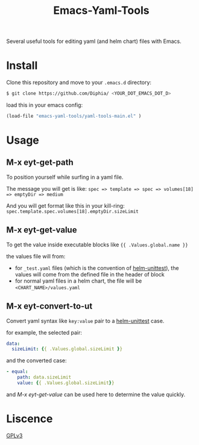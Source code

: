 #+TITLE: Emacs-Yaml-Tools

Several useful tools for editing yaml (and helm chart) files with Emacs.

* Install
Clone this repository and move to your ~.emacs.d~ directory:
#+BEGIN_SRC bash
$ git clone https://github.com/Diphia/ <YOUR_DOT_EMACS_DOT_D>
#+END_SRC

load this in your emacs config:
#+begin_src emacs-lisp
(load-file "emacs-yaml-tools/yaml-tools-main.el" )
#+end_src

* Usage
** M-x eyt-get-path
To position yourself while surfing in a yaml file.

The message you will get is like:
~spec => template => spec => volumes[18] => emptyDir => medium~

And you will get format like this in your kill-ring:
~spec.template.spec.volumes[18].emptyDir.sizeLimit~

** M-x eyt-get-value
To get the value inside executable blocks like ~{{ .Values.global.name }}~

the values file will from:
- for ~_test.yaml~ files (which is the convention of [[https://github.com/lrills/helm-unittest][helm-unittest]]), the values will come from the defined file in the header of block
- for normal yaml files in a helm chart, the file will be ~<CHART_NAME>/values.yaml~

** M-x eyt-convert-to-ut
Convert yaml syntax like ~key:value~ pair to a [[https://github.com/lrills/helm-unittest][helm-unittest]] case.

for example, the selected pair:
#+BEGIN_SRC yaml
data:
  sizeLimit: {{ .Values.global.sizeLimit }}
#+END_SRC

and the converted case:
#+begin_src yaml
- equal:
    path: data.sizeLimit
    value: {{ .Values.global.sizeLimit}}
#+end_src

and [[M-x eyt-get-value]] can be used here to determine the value quickly.

* Liscence
[[https://github.com/Diphia/tmux-fcitx-status/blob/master/LICENSE][GPLv3]]
